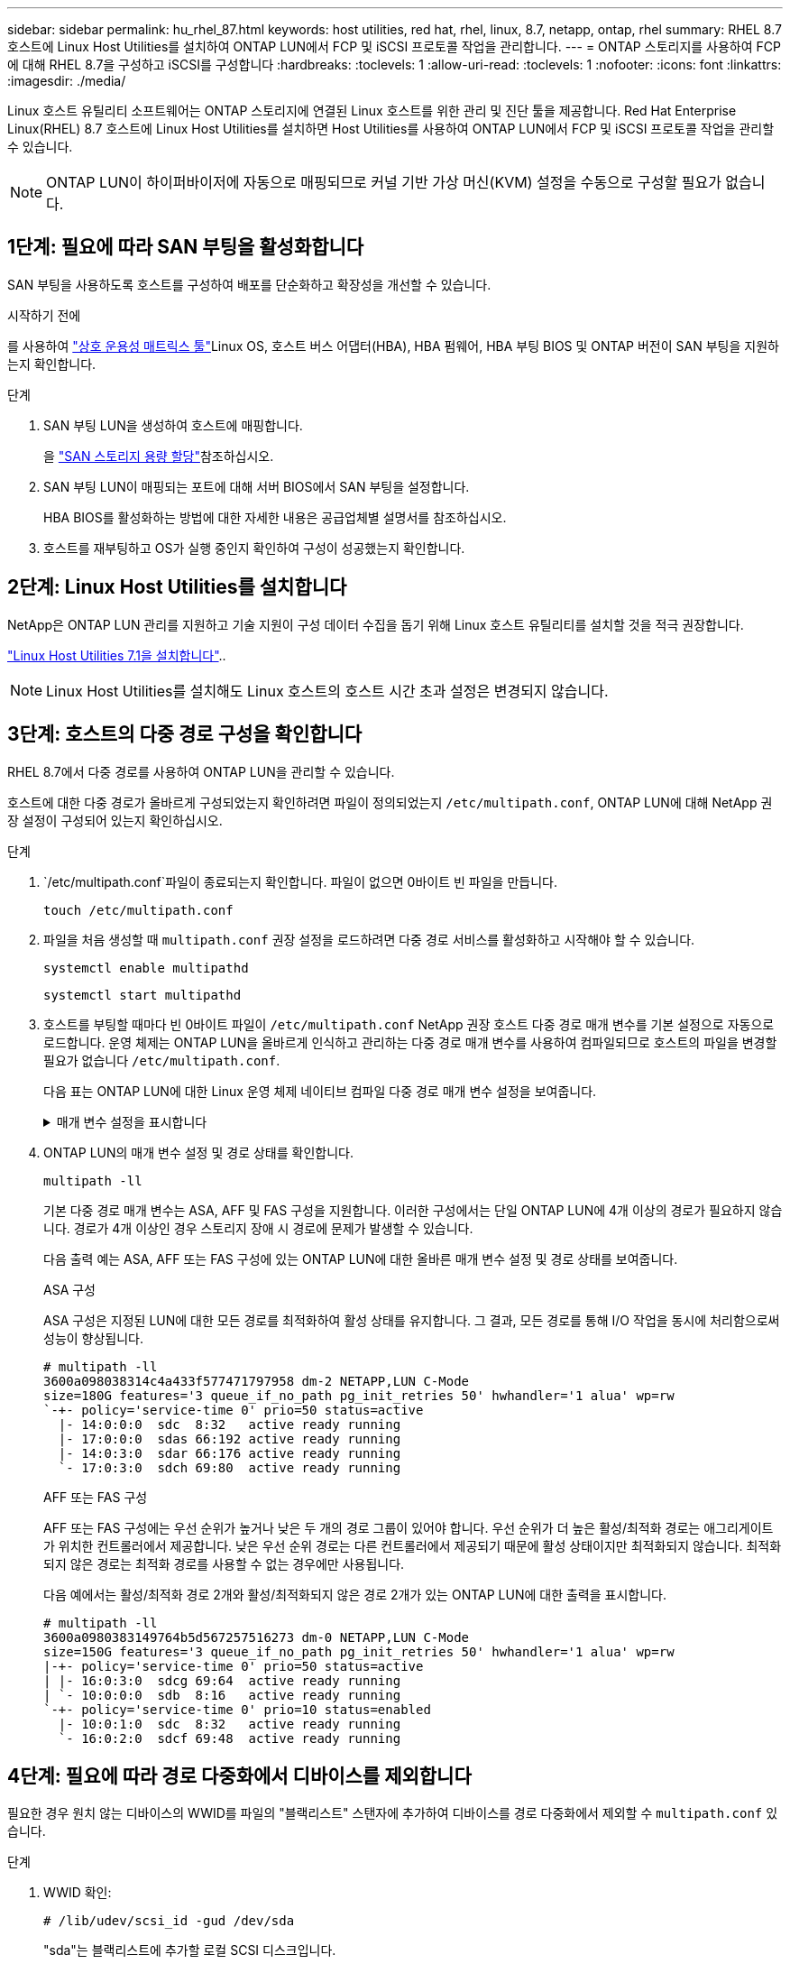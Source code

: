 ---
sidebar: sidebar 
permalink: hu_rhel_87.html 
keywords: host utilities, red hat, rhel, linux, 8.7, netapp, ontap, rhel 
summary: RHEL 8.7 호스트에 Linux Host Utilities를 설치하여 ONTAP LUN에서 FCP 및 iSCSI 프로토콜 작업을 관리합니다. 
---
= ONTAP 스토리지를 사용하여 FCP에 대해 RHEL 8.7을 구성하고 iSCSI를 구성합니다
:hardbreaks:
:toclevels: 1
:allow-uri-read: 
:toclevels: 1
:nofooter: 
:icons: font
:linkattrs: 
:imagesdir: ./media/


[role="lead"]
Linux 호스트 유틸리티 소프트웨어는 ONTAP 스토리지에 연결된 Linux 호스트를 위한 관리 및 진단 툴을 제공합니다. Red Hat Enterprise Linux(RHEL) 8.7 호스트에 Linux Host Utilities를 설치하면 Host Utilities를 사용하여 ONTAP LUN에서 FCP 및 iSCSI 프로토콜 작업을 관리할 수 있습니다.


NOTE: ONTAP LUN이 하이퍼바이저에 자동으로 매핑되므로 커널 기반 가상 머신(KVM) 설정을 수동으로 구성할 필요가 없습니다.



== 1단계: 필요에 따라 SAN 부팅을 활성화합니다

SAN 부팅을 사용하도록 호스트를 구성하여 배포를 단순화하고 확장성을 개선할 수 있습니다.

.시작하기 전에
를 사용하여 link:https://mysupport.netapp.com/matrix/#welcome["상호 운용성 매트릭스 툴"^]Linux OS, 호스트 버스 어댑터(HBA), HBA 펌웨어, HBA 부팅 BIOS 및 ONTAP 버전이 SAN 부팅을 지원하는지 확인합니다.

.단계
. SAN 부팅 LUN을 생성하여 호스트에 매핑합니다.
+
을 https://docs.netapp.com/us-en/ontap/san-admin/provision-storage.html["SAN 스토리지 용량 할당"^]참조하십시오.

. SAN 부팅 LUN이 매핑되는 포트에 대해 서버 BIOS에서 SAN 부팅을 설정합니다.
+
HBA BIOS를 활성화하는 방법에 대한 자세한 내용은 공급업체별 설명서를 참조하십시오.

. 호스트를 재부팅하고 OS가 실행 중인지 확인하여 구성이 성공했는지 확인합니다.




== 2단계: Linux Host Utilities를 설치합니다

NetApp은 ONTAP LUN 관리를 지원하고 기술 지원이 구성 데이터 수집을 돕기 위해 Linux 호스트 유틸리티를 설치할 것을 적극 권장합니다.

link:hu_luhu_71.html["Linux Host Utilities 7.1을 설치합니다"]..


NOTE: Linux Host Utilities를 설치해도 Linux 호스트의 호스트 시간 초과 설정은 변경되지 않습니다.



== 3단계: 호스트의 다중 경로 구성을 확인합니다

RHEL 8.7에서 다중 경로를 사용하여 ONTAP LUN을 관리할 수 있습니다.

호스트에 대한 다중 경로가 올바르게 구성되었는지 확인하려면 파일이 정의되었는지 `/etc/multipath.conf`, ONTAP LUN에 대해 NetApp 권장 설정이 구성되어 있는지 확인하십시오.

.단계
.  `/etc/multipath.conf`파일이 종료되는지 확인합니다. 파일이 없으면 0바이트 빈 파일을 만듭니다.
+
[source, cli]
----
touch /etc/multipath.conf
----
. 파일을 처음 생성할 때 `multipath.conf` 권장 설정을 로드하려면 다중 경로 서비스를 활성화하고 시작해야 할 수 있습니다.
+
[source, cli]
----
systemctl enable multipathd
----
+
[source, cli]
----
systemctl start multipathd
----
. 호스트를 부팅할 때마다 빈 0바이트 파일이 `/etc/multipath.conf` NetApp 권장 호스트 다중 경로 매개 변수를 기본 설정으로 자동으로 로드합니다. 운영 체제는 ONTAP LUN을 올바르게 인식하고 관리하는 다중 경로 매개 변수를 사용하여 컴파일되므로 호스트의 파일을 변경할 필요가 없습니다 `/etc/multipath.conf`.
+
다음 표는 ONTAP LUN에 대한 Linux 운영 체제 네이티브 컴파일 다중 경로 매개 변수 설정을 보여줍니다.

+
.매개 변수 설정을 표시합니다
[%collapsible]
====
[cols="2"]
|===
| 매개 변수 | 설정 


| detect_prio(사전 감지) | 예 


| DEV_Loss_TMO | "무한대" 


| 장애 복구 | 즉시 


| Fast_IO_FAIL_TMO | 5 


| 피처 | "2 pg_init_retries 50" 


| Flush_on_last_del.(마지막 삭제 시 플러시 | "예" 


| hardware_handler를 선택합니다 | "0" 


| no_path_retry 를 선택합니다 | 대기열 


| path_checker를 선택합니다 | "tur" 


| path_grouping_policy | "group_by_prio(그룹 기준/원시)" 


| 경로 선택 | "서비스 시간 0" 


| polling_interval입니다 | 5 


| 프리오 | "ONTAP" 


| 제품 | LUN입니다 


| Retain_attached_hw_handler 를 참조하십시오 | 예 


| RR_WEIGHT | "균일" 


| 사용자_친화적_이름 | 아니요 


| 공급업체 | 넷엡 
|===
====
. ONTAP LUN의 매개 변수 설정 및 경로 상태를 확인합니다.
+
[source, cli]
----
multipath -ll
----
+
기본 다중 경로 매개 변수는 ASA, AFF 및 FAS 구성을 지원합니다. 이러한 구성에서는 단일 ONTAP LUN에 4개 이상의 경로가 필요하지 않습니다. 경로가 4개 이상인 경우 스토리지 장애 시 경로에 문제가 발생할 수 있습니다.

+
다음 출력 예는 ASA, AFF 또는 FAS 구성에 있는 ONTAP LUN에 대한 올바른 매개 변수 설정 및 경로 상태를 보여줍니다.

+
[role="tabbed-block"]
====
.ASA 구성
--
ASA 구성은 지정된 LUN에 대한 모든 경로를 최적화하여 활성 상태를 유지합니다. 그 결과, 모든 경로를 통해 I/O 작업을 동시에 처리함으로써 성능이 향상됩니다.

[listing]
----
# multipath -ll
3600a098038314c4a433f577471797958 dm-2 NETAPP,LUN C-Mode
size=180G features='3 queue_if_no_path pg_init_retries 50' hwhandler='1 alua' wp=rw
`-+- policy='service-time 0' prio=50 status=active
  |- 14:0:0:0  sdc  8:32   active ready running
  |- 17:0:0:0  sdas 66:192 active ready running
  |- 14:0:3:0  sdar 66:176 active ready running
  `- 17:0:3:0  sdch 69:80  active ready running
----
--
.AFF 또는 FAS 구성
--
AFF 또는 FAS 구성에는 우선 순위가 높거나 낮은 두 개의 경로 그룹이 있어야 합니다. 우선 순위가 더 높은 활성/최적화 경로는 애그리게이트가 위치한 컨트롤러에서 제공합니다. 낮은 우선 순위 경로는 다른 컨트롤러에서 제공되기 때문에 활성 상태이지만 최적화되지 않습니다. 최적화되지 않은 경로는 최적화 경로를 사용할 수 없는 경우에만 사용됩니다.

다음 예에서는 활성/최적화 경로 2개와 활성/최적화되지 않은 경로 2개가 있는 ONTAP LUN에 대한 출력을 표시합니다.

[listing]
----
# multipath -ll
3600a0980383149764b5d567257516273 dm-0 NETAPP,LUN C-Mode
size=150G features='3 queue_if_no_path pg_init_retries 50' hwhandler='1 alua' wp=rw
|-+- policy='service-time 0' prio=50 status=active
| |- 16:0:3:0  sdcg 69:64  active ready running
| `- 10:0:0:0  sdb  8:16   active ready running
`-+- policy='service-time 0' prio=10 status=enabled
  |- 10:0:1:0  sdc  8:32   active ready running
  `- 16:0:2:0  sdcf 69:48  active ready running
----
--
====




== 4단계: 필요에 따라 경로 다중화에서 디바이스를 제외합니다

필요한 경우 원치 않는 디바이스의 WWID를 파일의 "블랙리스트" 스탠자에 추가하여 디바이스를 경로 다중화에서 제외할 수 `multipath.conf` 있습니다.

.단계
. WWID 확인:
+
[source, cli]
----
# /lib/udev/scsi_id -gud /dev/sda
----
+
"sda"는 블랙리스트에 추가할 로컬 SCSI 디스크입니다.

+
WWID의 예는 `360030057024d0730239134810c0cb833`입니다.

. WWID를 "블랙리스트" 스탠자에 추가합니다.
+
[listing]
----
blacklist {
	     wwid   360030057024d0730239134810c0cb833
        devnode "^(ram|raw|loop|fd|md|dm-|sr|scd|st)[0-9]*"
        devnode "^hd[a-z]"
        devnode "^cciss.*"
}
----




== 5단계: ONTAP LUN에 대한 다중 경로 매개 변수를 사용자 지정합니다

호스트가 다른 공급업체의 LUN에 접속되어 있고 다중 경로 매개 변수 설정이 무시되는 경우 나중에 ONTAP LUN에 특별히 적용되는 파일에서 stanzas를 추가하여 수정해야 `multipath.conf` 합니다. 이렇게 하지 않으면 ONTAP LUN이 예상대로 작동하지 않을 수 있습니다.

 `/etc/multipath.conf`파일, 특히 기본값 섹션에서 을<<multipath-parameter-settings,다중 경로 매개 변수에 대한 기본 설정입니다>>(를) 무시할 수 있는 설정을 확인하십시오.


CAUTION: ONTAP LUN에 대해 권장되는 매개 변수 설정을 재정의해서는 안 됩니다. 이러한 설정은 호스트 구성의 성능을 최적화하는 데 필요합니다. 자세한 내용은 NetApp 지원, OS 공급업체 또는 둘 다에 문의하십시오.

다음 예제에서는 재정의된 기본값을 수정하는 방법을 보여 줍니다. 이 예제에서는 `multipath.conf` ONTAP LUN과 호환되지 않는 및 `no_path_retry` 의 값을 정의하고 `path_checker` ONTAP 스토리지 배열이 호스트에 계속 연결되어 있으므로 이러한 매개 변수를 제거할 수 없습니다. 대신 ONTAP LUN에 특별히 적용되는 파일에 디바이스 스탠자를 추가하여 `multipath.conf` 및 `no_path_retry` 의 값을 `path_checker` 수정합니다.

[listing, subs="+quotes"]
----
defaults {
   path_checker      *readsector0*
   no_path_retry     *fail*
}

devices {
   device {
      vendor          "NETAPP"
      product         "LUN"
      no_path_retry   *queue*
      path_checker    *tur*
   }
}
----


== 6단계: 알려진 문제를 검토합니다

알려진 문제가 없습니다.



== 다음 단계

* link:hu_luhu_71_cmd.html["Linux Host Utilities 툴 사용에 대해 자세히 알아보십시오"]..
* ASM 미러링에 대해 알아보십시오.
+
ASM(Automatic Storage Management) 미러링은 ASM이 문제를 인식하고 대체 장애 그룹으로 전환할 수 있도록 Linux 다중 경로 설정을 변경해야 할 수 있습니다. ONTAP의 대부분의 ASM 구성은 외부 이중화를 사용합니다. 즉, 외부 스토리지를 통해 데이터가 보호되고 ASM은 데이터를 미러링하지 않습니다. 일부 사이트는 ASM에서 일반적인 수준의 이중화를 사용하며 일반적으로 여러 사이트에 걸쳐 양방향 미러링을 제공합니다. 자세한 내용은 을 link:https://docs.netapp.com/us-en/ontap-apps-dbs/oracle/oracle-overview.html["ONTAP 기반의 Oracle 데이터베이스"^]참조하십시오.


